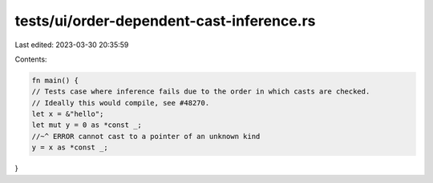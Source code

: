 tests/ui/order-dependent-cast-inference.rs
==========================================

Last edited: 2023-03-30 20:35:59

Contents:

.. code-block:: rs

    fn main() {
    // Tests case where inference fails due to the order in which casts are checked.
    // Ideally this would compile, see #48270.
    let x = &"hello";
    let mut y = 0 as *const _;
    //~^ ERROR cannot cast to a pointer of an unknown kind
    y = x as *const _;
}


